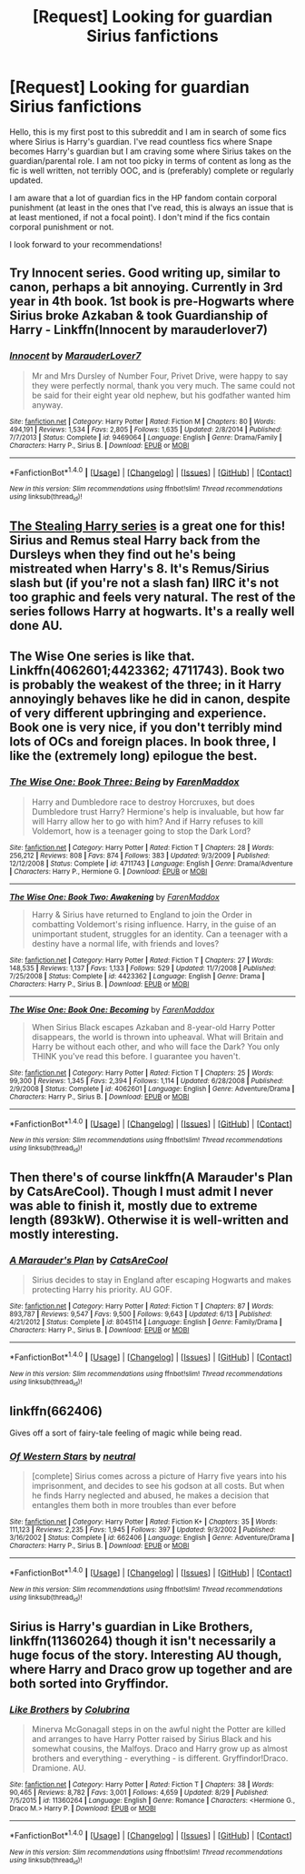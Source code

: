 #+TITLE: [Request] Looking for guardian Sirius fanfictions

* [Request] Looking for guardian Sirius fanfictions
:PROPERTIES:
:Author: IvyBlooms
:Score: 6
:DateUnix: 1474232742.0
:DateShort: 2016-Sep-19
:FlairText: Request
:END:
Hello, this is my first post to this subreddit and I am in search of some fics where Sirius is Harry's guardian. I've read countless fics where Snape becomes Harry's guardian but I am craving some where Sirius takes on the guardian/parental role. I am not too picky in terms of content as long as the fic is well written, not terribly OOC, and is (preferably) complete or regularly updated.

I am aware that a lot of guardian fics in the HP fandom contain corporal punishment (at least in the ones that I've read, this is always an issue that is at least mentioned, if not a focal point). I don't mind if the fics contain corporal punishment or not.

I look forward to your recommendations!


** Try Innocent series. Good writing up, similar to canon, perhaps a bit annoying. Currently in 3rd year in 4th book. 1st book is pre-Hogwarts where Sirius broke Azkaban & took Guardianship of Harry - Linkffn(Innocent by marauderlover7)
:PROPERTIES:
:Author: RandomNameTakenToo
:Score: 2
:DateUnix: 1474248900.0
:DateShort: 2016-Sep-19
:END:

*** [[http://www.fanfiction.net/s/9469064/1/][*/Innocent/*]] by [[https://www.fanfiction.net/u/4684913/MarauderLover7][/MarauderLover7/]]

#+begin_quote
  Mr and Mrs Dursley of Number Four, Privet Drive, were happy to say they were perfectly normal, thank you very much. The same could not be said for their eight year old nephew, but his godfather wanted him anyway.
#+end_quote

^{/Site/: [[http://www.fanfiction.net/][fanfiction.net]] *|* /Category/: Harry Potter *|* /Rated/: Fiction M *|* /Chapters/: 80 *|* /Words/: 494,191 *|* /Reviews/: 1,534 *|* /Favs/: 2,805 *|* /Follows/: 1,635 *|* /Updated/: 2/8/2014 *|* /Published/: 7/7/2013 *|* /Status/: Complete *|* /id/: 9469064 *|* /Language/: English *|* /Genre/: Drama/Family *|* /Characters/: Harry P., Sirius B. *|* /Download/: [[http://www.ff2ebook.com/old/ffn-bot/index.php?id=9469064&source=ff&filetype=epub][EPUB]] or [[http://www.ff2ebook.com/old/ffn-bot/index.php?id=9469064&source=ff&filetype=mobi][MOBI]]}

--------------

*FanfictionBot*^{1.4.0} *|* [[[https://github.com/tusing/reddit-ffn-bot/wiki/Usage][Usage]]] | [[[https://github.com/tusing/reddit-ffn-bot/wiki/Changelog][Changelog]]] | [[[https://github.com/tusing/reddit-ffn-bot/issues/][Issues]]] | [[[https://github.com/tusing/reddit-ffn-bot/][GitHub]]] | [[[https://www.reddit.com/message/compose?to=tusing][Contact]]]

^{/New in this version: Slim recommendations using/ ffnbot!slim! /Thread recommendations using/ linksub(thread_id)!}
:PROPERTIES:
:Author: FanfictionBot
:Score: 1
:DateUnix: 1474248944.0
:DateShort: 2016-Sep-19
:END:


** [[https://archiveofourown.org/series/58157][The Stealing Harry series]] is a great one for this! Sirius and Remus steal Harry back from the Dursleys when they find out he's being mistreated when Harry's 8. It's Remus/Sirius slash but (if you're not a slash fan) IIRC it's not too graphic and feels very natural. The rest of the series follows Harry at hogwarts. It's a really well done AU.
:PROPERTIES:
:Author: gotkate86
:Score: 2
:DateUnix: 1474275300.0
:DateShort: 2016-Sep-19
:END:


** The Wise One series is like that. Linkffn(4062601;4423362; 4711743). Book two is probably the weakest of the three; in it Harry annoyingly behaves like he did in canon, despite of very different upbringing and experience. Book one is very nice, if you don't terribly mind lots of OCs and foreign places. In book three, I like the (extremely long) epilogue the best.
:PROPERTIES:
:Author: AhoraMuchachoLiberta
:Score: 1
:DateUnix: 1474271182.0
:DateShort: 2016-Sep-19
:END:

*** [[http://www.fanfiction.net/s/4711743/1/][*/The Wise One: Book Three: Being/*]] by [[https://www.fanfiction.net/u/1194522/FarenMaddox][/FarenMaddox/]]

#+begin_quote
  Harry and Dumbledore race to destroy Horcruxes, but does Dumbledore trust Harry? Hermione's help is invaluable, but how far will Harry allow her to go with him? And if Harry refuses to kill Voldemort, how is a teenager going to stop the Dark Lord?
#+end_quote

^{/Site/: [[http://www.fanfiction.net/][fanfiction.net]] *|* /Category/: Harry Potter *|* /Rated/: Fiction T *|* /Chapters/: 28 *|* /Words/: 256,212 *|* /Reviews/: 808 *|* /Favs/: 874 *|* /Follows/: 383 *|* /Updated/: 9/3/2009 *|* /Published/: 12/12/2008 *|* /Status/: Complete *|* /id/: 4711743 *|* /Language/: English *|* /Genre/: Drama/Adventure *|* /Characters/: Harry P., Hermione G. *|* /Download/: [[http://www.ff2ebook.com/old/ffn-bot/index.php?id=4711743&source=ff&filetype=epub][EPUB]] or [[http://www.ff2ebook.com/old/ffn-bot/index.php?id=4711743&source=ff&filetype=mobi][MOBI]]}

--------------

[[http://www.fanfiction.net/s/4423362/1/][*/The Wise One: Book Two: Awakening/*]] by [[https://www.fanfiction.net/u/1194522/FarenMaddox][/FarenMaddox/]]

#+begin_quote
  Harry & Sirius have returned to England to join the Order in combatting Voldemort's rising influence. Harry, in the guise of an unimportant student, struggles for an identity. Can a teenager with a destiny have a normal life, with friends and loves?
#+end_quote

^{/Site/: [[http://www.fanfiction.net/][fanfiction.net]] *|* /Category/: Harry Potter *|* /Rated/: Fiction T *|* /Chapters/: 27 *|* /Words/: 148,535 *|* /Reviews/: 1,137 *|* /Favs/: 1,133 *|* /Follows/: 529 *|* /Updated/: 11/7/2008 *|* /Published/: 7/25/2008 *|* /Status/: Complete *|* /id/: 4423362 *|* /Language/: English *|* /Genre/: Drama *|* /Characters/: Harry P., Sirius B. *|* /Download/: [[http://www.ff2ebook.com/old/ffn-bot/index.php?id=4423362&source=ff&filetype=epub][EPUB]] or [[http://www.ff2ebook.com/old/ffn-bot/index.php?id=4423362&source=ff&filetype=mobi][MOBI]]}

--------------

[[http://www.fanfiction.net/s/4062601/1/][*/The Wise One: Book One: Becoming/*]] by [[https://www.fanfiction.net/u/1194522/FarenMaddox][/FarenMaddox/]]

#+begin_quote
  When Sirius Black escapes Azkaban and 8-year-old Harry Potter disappears, the world is thrown into upheaval. What will Britain and Harry be without each other, and who will face the Dark? You only THINK you've read this before. I guarantee you haven't.
#+end_quote

^{/Site/: [[http://www.fanfiction.net/][fanfiction.net]] *|* /Category/: Harry Potter *|* /Rated/: Fiction T *|* /Chapters/: 25 *|* /Words/: 99,300 *|* /Reviews/: 1,345 *|* /Favs/: 2,394 *|* /Follows/: 1,114 *|* /Updated/: 6/28/2008 *|* /Published/: 2/9/2008 *|* /Status/: Complete *|* /id/: 4062601 *|* /Language/: English *|* /Genre/: Adventure/Drama *|* /Characters/: Harry P., Sirius B. *|* /Download/: [[http://www.ff2ebook.com/old/ffn-bot/index.php?id=4062601&source=ff&filetype=epub][EPUB]] or [[http://www.ff2ebook.com/old/ffn-bot/index.php?id=4062601&source=ff&filetype=mobi][MOBI]]}

--------------

*FanfictionBot*^{1.4.0} *|* [[[https://github.com/tusing/reddit-ffn-bot/wiki/Usage][Usage]]] | [[[https://github.com/tusing/reddit-ffn-bot/wiki/Changelog][Changelog]]] | [[[https://github.com/tusing/reddit-ffn-bot/issues/][Issues]]] | [[[https://github.com/tusing/reddit-ffn-bot/][GitHub]]] | [[[https://www.reddit.com/message/compose?to=tusing][Contact]]]

^{/New in this version: Slim recommendations using/ ffnbot!slim! /Thread recommendations using/ linksub(thread_id)!}
:PROPERTIES:
:Author: FanfictionBot
:Score: 1
:DateUnix: 1474271219.0
:DateShort: 2016-Sep-19
:END:


** Then there's of course linkffn(A Marauder's Plan by CatsAreCool). Though I must admit I never was able to finish it, mostly due to extreme length (893kW). Otherwise it is well-written and mostly interesting.
:PROPERTIES:
:Author: AhoraMuchachoLiberta
:Score: 1
:DateUnix: 1474272084.0
:DateShort: 2016-Sep-19
:END:

*** [[http://www.fanfiction.net/s/8045114/1/][*/A Marauder's Plan/*]] by [[https://www.fanfiction.net/u/3926884/CatsAreCool][/CatsAreCool/]]

#+begin_quote
  Sirius decides to stay in England after escaping Hogwarts and makes protecting Harry his priority. AU GOF.
#+end_quote

^{/Site/: [[http://www.fanfiction.net/][fanfiction.net]] *|* /Category/: Harry Potter *|* /Rated/: Fiction T *|* /Chapters/: 87 *|* /Words/: 893,787 *|* /Reviews/: 9,547 *|* /Favs/: 9,500 *|* /Follows/: 9,643 *|* /Updated/: 6/13 *|* /Published/: 4/21/2012 *|* /Status/: Complete *|* /id/: 8045114 *|* /Language/: English *|* /Genre/: Family/Drama *|* /Characters/: Harry P., Sirius B. *|* /Download/: [[http://www.ff2ebook.com/old/ffn-bot/index.php?id=8045114&source=ff&filetype=epub][EPUB]] or [[http://www.ff2ebook.com/old/ffn-bot/index.php?id=8045114&source=ff&filetype=mobi][MOBI]]}

--------------

*FanfictionBot*^{1.4.0} *|* [[[https://github.com/tusing/reddit-ffn-bot/wiki/Usage][Usage]]] | [[[https://github.com/tusing/reddit-ffn-bot/wiki/Changelog][Changelog]]] | [[[https://github.com/tusing/reddit-ffn-bot/issues/][Issues]]] | [[[https://github.com/tusing/reddit-ffn-bot/][GitHub]]] | [[[https://www.reddit.com/message/compose?to=tusing][Contact]]]

^{/New in this version: Slim recommendations using/ ffnbot!slim! /Thread recommendations using/ linksub(thread_id)!}
:PROPERTIES:
:Author: FanfictionBot
:Score: 1
:DateUnix: 1474272098.0
:DateShort: 2016-Sep-19
:END:


** linkffn(662406)

Gives off a sort of fairy-tale feeling of magic while being read.
:PROPERTIES:
:Author: T0lias
:Score: 1
:DateUnix: 1474278985.0
:DateShort: 2016-Sep-19
:END:

*** [[http://www.fanfiction.net/s/662406/1/][*/Of Western Stars/*]] by [[https://www.fanfiction.net/u/135812/neutral][/neutral/]]

#+begin_quote
  [complete] Sirius comes across a picture of Harry five years into his imprisonment, and decides to see his godson at all costs. But when he finds Harry neglected and abused, he makes a decision that entangles them both in more troubles than ever before
#+end_quote

^{/Site/: [[http://www.fanfiction.net/][fanfiction.net]] *|* /Category/: Harry Potter *|* /Rated/: Fiction K+ *|* /Chapters/: 35 *|* /Words/: 111,123 *|* /Reviews/: 2,235 *|* /Favs/: 1,945 *|* /Follows/: 397 *|* /Updated/: 9/3/2002 *|* /Published/: 3/16/2002 *|* /Status/: Complete *|* /id/: 662406 *|* /Language/: English *|* /Genre/: Adventure/Drama *|* /Characters/: Harry P., Sirius B. *|* /Download/: [[http://www.ff2ebook.com/old/ffn-bot/index.php?id=662406&source=ff&filetype=epub][EPUB]] or [[http://www.ff2ebook.com/old/ffn-bot/index.php?id=662406&source=ff&filetype=mobi][MOBI]]}

--------------

*FanfictionBot*^{1.4.0} *|* [[[https://github.com/tusing/reddit-ffn-bot/wiki/Usage][Usage]]] | [[[https://github.com/tusing/reddit-ffn-bot/wiki/Changelog][Changelog]]] | [[[https://github.com/tusing/reddit-ffn-bot/issues/][Issues]]] | [[[https://github.com/tusing/reddit-ffn-bot/][GitHub]]] | [[[https://www.reddit.com/message/compose?to=tusing][Contact]]]

^{/New in this version: Slim recommendations using/ ffnbot!slim! /Thread recommendations using/ linksub(thread_id)!}
:PROPERTIES:
:Author: FanfictionBot
:Score: 1
:DateUnix: 1474279019.0
:DateShort: 2016-Sep-19
:END:


** Sirius is Harry's guardian in Like Brothers, linkffn(11360264) though it isn't necessarily a huge focus of the story. Interesting AU though, where Harry and Draco grow up together and are both sorted into Gryffindor.
:PROPERTIES:
:Author: beetlejuuce
:Score: 1
:DateUnix: 1474319063.0
:DateShort: 2016-Sep-20
:END:

*** [[http://www.fanfiction.net/s/11360264/1/][*/Like Brothers/*]] by [[https://www.fanfiction.net/u/4314892/Colubrina][/Colubrina/]]

#+begin_quote
  Minerva McGonagall steps in on the awful night the Potter are killed and arranges to have Harry Potter raised by Sirius Black and his somewhat cousins, the Malfoys. Draco and Harry grow up as almost brothers and everything - everything - is different. Gryffindor!Draco. Dramione. AU.
#+end_quote

^{/Site/: [[http://www.fanfiction.net/][fanfiction.net]] *|* /Category/: Harry Potter *|* /Rated/: Fiction T *|* /Chapters/: 38 *|* /Words/: 90,465 *|* /Reviews/: 8,782 *|* /Favs/: 3,001 *|* /Follows/: 4,659 *|* /Updated/: 8/29 *|* /Published/: 7/5/2015 *|* /id/: 11360264 *|* /Language/: English *|* /Genre/: Romance *|* /Characters/: <Hermione G., Draco M.> Harry P. *|* /Download/: [[http://www.ff2ebook.com/old/ffn-bot/index.php?id=11360264&source=ff&filetype=epub][EPUB]] or [[http://www.ff2ebook.com/old/ffn-bot/index.php?id=11360264&source=ff&filetype=mobi][MOBI]]}

--------------

*FanfictionBot*^{1.4.0} *|* [[[https://github.com/tusing/reddit-ffn-bot/wiki/Usage][Usage]]] | [[[https://github.com/tusing/reddit-ffn-bot/wiki/Changelog][Changelog]]] | [[[https://github.com/tusing/reddit-ffn-bot/issues/][Issues]]] | [[[https://github.com/tusing/reddit-ffn-bot/][GitHub]]] | [[[https://www.reddit.com/message/compose?to=tusing][Contact]]]

^{/New in this version: Slim recommendations using/ ffnbot!slim! /Thread recommendations using/ linksub(thread_id)!}
:PROPERTIES:
:Author: FanfictionBot
:Score: 1
:DateUnix: 1474319070.0
:DateShort: 2016-Sep-20
:END:
